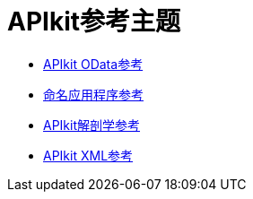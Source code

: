 =  APIkit参考主题

*  link:/apikit/v/3.x/apikit-odata-extension-reference[APIkit OData参考]
*  link:/apikit/v/3.x/apikit-using[命名应用程序参考]
*  link:/apikit/v/3.x/apikit-basic-anatomy[APIkit解剖学参考]
*  link:/apikit/v/3.x/apikit-reference[APIkit XML参考]
